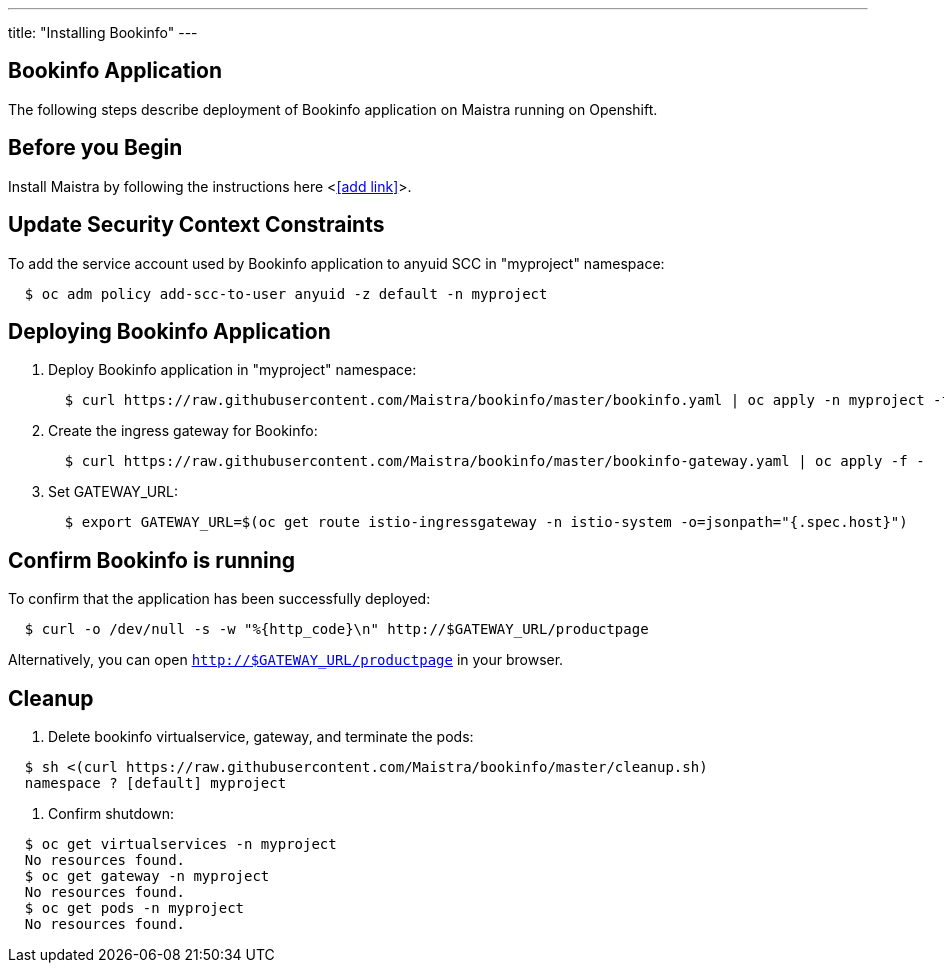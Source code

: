 ---
title: "Installing Bookinfo"
---

Bookinfo Application
--------------------

The following steps describe deployment of Bookinfo application on Maistra running on Openshift.

Before you Begin
----------------

Install Maistra by following the instructions here <<<add link>>>.  


Update Security Context Constraints
-----------------------------------

To add the service account used by Bookinfo application to anyuid SCC in "myproject" namespace:

```
  $ oc adm policy add-scc-to-user anyuid -z default -n myproject
```

Deploying Bookinfo Application
------------------------------

. Deploy Bookinfo application in "myproject" namespace:
+   
```
  $ curl https://raw.githubusercontent.com/Maistra/bookinfo/master/bookinfo.yaml | oc apply -n myproject -f -
```

. Create the ingress gateway for Bookinfo:
+
```
  $ curl https://raw.githubusercontent.com/Maistra/bookinfo/master/bookinfo-gateway.yaml | oc apply -f -
```

. Set GATEWAY_URL:
+
```
  $ export GATEWAY_URL=$(oc get route istio-ingressgateway -n istio-system -o=jsonpath="{.spec.host}")
```


Confirm Bookinfo is running
---------------------------

To confirm that the application has been successfully deployed:

```
  $ curl -o /dev/null -s -w "%{http_code}\n" http://$GATEWAY_URL/productpage
```

Alternatively, you can open `http://$GATEWAY_URL/productpage` in your browser.

Cleanup
-------

. Delete bookinfo virtualservice, gateway, and terminate the pods:

```
  $ sh <(curl https://raw.githubusercontent.com/Maistra/bookinfo/master/cleanup.sh)
  namespace ? [default] myproject
```

. Confirm shutdown:

```
  $ oc get virtualservices -n myproject
  No resources found.
  $ oc get gateway -n myproject
  No resources found.
  $ oc get pods -n myproject
  No resources found.
```
